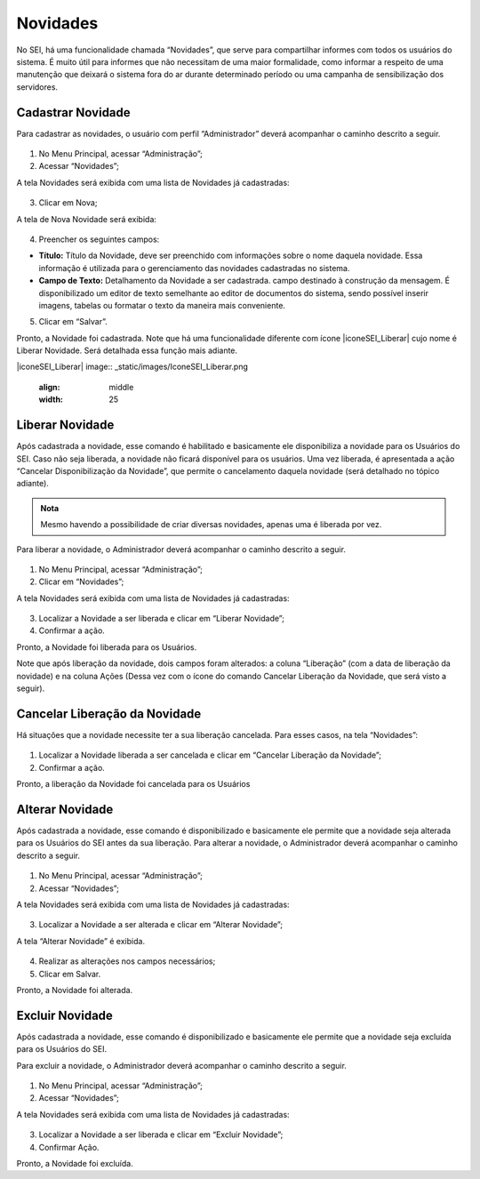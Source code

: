 Novidades
=========


No SEI, há uma funcionalidade chamada “Novidades”, que serve para compartilhar informes com todos os usuários do sistema. É muito útil para informes que não necessitam de uma maior formalidade, como informar a respeito de uma manutenção que deixará o sistema fora do ar durante determinado período ou uma campanha de sensibilização dos servidores. 


Cadastrar Novidade 
------------------

Para cadastrar as novidades, o usuário com perfil “Administrador” deverá acompanhar o caminho descrito a seguir.


.. figure:: _static/images/04-14_Novidades_Menu.png


01. No Menu Principal, acessar “Administração”;

02. Acessar “Novidades”;

A tela Novidades será exibida com uma lista de Novidades já cadastradas: 

.. figure:: _static/images/04-14_Novidades_Lista_Novo.png

03. Clicar em Nova;

A tela de Nova Novidade será exibida: 

.. figure:: _static/images/04-14_Novidades_Tela_Novo.png

04. Preencher os seguintes campos:

* **Título:** Título da Novidade, deve ser preenchido com informações sobre o nome daquela novidade. Essa informação é utilizada para o gerenciamento das novidades cadastradas no sistema.

* **Campo de Texto:** Detalhamento da Novidade a ser cadastrada. campo destinado à construção da mensagem. É disponibilizado um editor de texto semelhante ao editor de documentos do sistema, sendo possível inserir imagens, tabelas ou formatar o texto da maneira mais conveniente.

05. Clicar em “Salvar”.

Pronto, a Novidade foi cadastrada. Note que há uma funcionalidade diferente com ícone |iconeSEI_Liberar|  cujo nome é Liberar Novidade. Será detalhada essa função mais adiante.

|iconeSEI_Liberar|
image:: _static/images/IconeSEI_Liberar.png
   :align: middle
   :width: 25



Liberar Novidade
----------------

Após cadastrada a novidade, esse comando é habilitado e basicamente ele disponibiliza a novidade para os Usuários do SEI. Caso não seja liberada, a novidade não ficará disponível para os usuários. Uma vez liberada, é apresentada a ação “Cancelar Disponibilização da Novidade”, que permite o cancelamento daquela novidade (será detalhado no tópico adiante).

.. admonition:: Nota

   Mesmo havendo a possibilidade de criar diversas novidades, apenas uma é liberada por vez.

Para liberar a novidade, o  Administrador deverá acompanhar o caminho descrito a seguir.

.. figure:: _static/images/04-14_Novidades_Menu.png

01. No Menu Principal, acessar “Administração”;

02. Clicar em “Novidades”;

A tela Novidades será exibida com uma lista de Novidades já cadastradas: 


.. figure:: _static/images/04-14_Novidades_Lista_Liberar.png


03. Localizar a Novidade a ser liberada e clicar em “Liberar Novidade”;

04. Confirmar a ação.

Pronto, a Novidade foi liberada para os Usuários. 

Note que após liberação da novidade, dois campos foram alterados: a coluna “Liberação” (com a data de liberação da novidade) e na coluna Ações (Dessa vez com o ícone do comando Cancelar Liberação da Novidade, que será visto a seguir).


.. figure:: _static/images/04-14_Novidades_Lista_Cancelar-Liberaçao00.png


Cancelar Liberação da Novidade
------------------------------

Há situações que a novidade necessite ter a sua liberação cancelada. Para esses casos, na tela “Novidades”: 


.. figure:: _static/images/04-14_Novidades_Lista_Cancelar-Liberacao.png


01. Localizar a Novidade liberada a ser cancelada e clicar em “Cancelar Liberação da Novidade”;  

02. Confirmar a ação.

Pronto, a liberação da Novidade foi cancelada para os Usuários


Alterar Novidade
-----------------

Após cadastrada a novidade, esse comando é disponibilizado e basicamente ele permite que a novidade seja alterada para os Usuários do SEI antes da sua liberação. 
Para alterar a novidade, o Administrador deverá acompanhar o caminho descrito a seguir.



.. figure:: _static/images/04-14_Novidades_Menu.png


01. No Menu Principal, acessar “Administração”;

02. Acessar “Novidades”;

A tela Novidades será exibida com uma lista de Novidades já cadastradas: 

.. figure:: _static/images/04-14_Novidades_Lista_Alterar-Novidade.png

03. Localizar a Novidade a ser alterada e clicar em “Alterar Novidade”;

A tela “Alterar Novidade” é exibida.

.. figure:: _static/images/04-14_Novidades_Tela_Alterar-Novidade.png

04. Realizar as alterações nos campos necessários;

05. Clicar em Salvar.

Pronto, a Novidade foi alterada.

Excluir Novidade
-----------------

Após cadastrada a novidade, esse comando é disponibilizado e basicamente ele permite que a novidade seja excluída para os Usuários do SEI. 

Para excluir a novidade, o Administrador deverá acompanhar o caminho descrito a seguir.


.. figure:: _static/images/04-14_Novidades_Menu.png


01. No Menu Principal, acessar “Administração”;

02. Acessar “Novidades”;

A tela Novidades será exibida com uma lista de Novidades já cadastradas: 

.. figure:: _static/images/04-14_Novidades_Lista_Excluir-Novidade.png


03. Localizar a Novidade a ser liberada e clicar em “Excluir Novidade”;

04. Confirmar Ação.

Pronto, a Novidade foi excluída.
